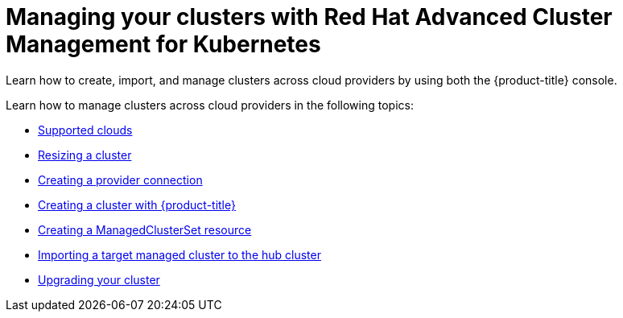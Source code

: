 [#managing-your-clusters-with-red-hat-advanced-cluster-management-for-kubernetes]
= Managing your clusters with Red Hat Advanced Cluster Management for Kubernetes

Learn how to create, import, and manage clusters across cloud providers by using both the {product-title} console.

Learn how to manage clusters across cloud providers in the following topics:

* xref:../manage_cluster/supported_clouds.adoc#supported-clouds[Supported clouds]
* xref:../manage_cluster/scale.adoc#resizing-a-cluster[Resizing a cluster]
* xref:../manage_cluster/prov_conn.adoc#creating-a-provider-connection[Creating a provider connection]
* xref:../manage_cluster/create.adoc#creating-a-cluster-with-red-hat-advanced-cluster-management-for-kubernetes[Creating a cluster with {product-title}]
* xref:../manage_cluster/custom_resource.adoc[Creating a ManagedClusterSet resource]
* xref:../manage_cluster/import.adoc#importing-a-target-managed-cluster-to-the-hub-cluster[Importing a target managed cluster to the hub cluster]
* xref:../manage_cluster/upgrade.adoc#upgrading-your-cluster[Upgrading your cluster]
